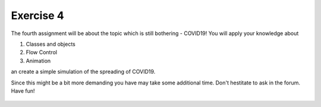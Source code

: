 Exercise 4
==========

The fourth assignment will be about the topic which is still bothering - COVID19! You will apply your knowledge about 

1. Classes and objects
2. Flow Control
3. Animation

an create a simple simulation of the spreading of COVID19.

Since this might be a bit more demanding you have may take some additional time. Don't hestitate to ask in the forum.
Have fun!

    .. image:: img/assignment_4.png
       :width: 600px
       :alt: forum screen
       :align: center


.. raw:: html

    <div style="position: relative; padding-bottom: 56.25%; height: 0; overflow: hidden; max-width: 100%; height: auto;">
        <iframe src="https://www.youtube.com/embed/rTv4BmTpDs4" frameborder="0" allowfullscreen style="position: absolute; top: 0; left: 0; width: 100%; height: 100%;"></iframe>
    </div>